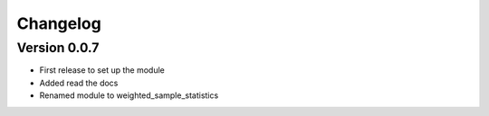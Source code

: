 =========
Changelog
=========

Version 0.0.7
=============

- First release to set up the module
- Added read the docs
- Renamed module to weighted_sample_statistics
